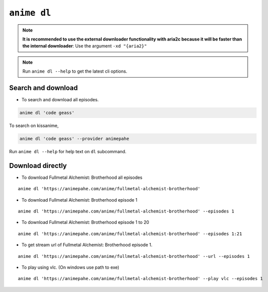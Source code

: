 ``anime dl``
============

.. note::
    **It is recommended to use the external downloader functionality with aria2c because it will be faster than the internal downloader**: Use the argument ``-xd "{aria2}"``

.. note::
    Run ``anime dl --help`` to get the latest cli options.

Search and download
^^^^^^^^^^^^^^^^^^^

-  To search and download all episodes.

.. code:: bash

   anime dl 'code geass'

To search on kissanime,

.. code:: bash

   anime dl 'code geass' --provider animepahe

Run ``anime dl --help`` for help text on ``dl`` subcommand.

Download directly
^^^^^^^^^^^^^^^^^

-  To download Fullmetal Alchemist: Brotherhood all episodes

::

   anime dl 'https://animepahe.com/anime/fullmetal-alchemist-brotherhood'

-  To download Fullmetal Alchemist: Brotherhood episode 1

::

   anime dl 'https://animepahe.com/anime/fullmetal-alchemist-brotherhood' --episodes 1

-  To download Fullmetal Alchemist: Brotherhood episode 1 to 20

::

   anime dl 'https://animepahe.com/anime/fullmetal-alchemist-brotherhood' --episodes 1:21

-  To get stream url of Fullmetal Alchemist: Brotherhood episode 1.

::

   anime dl 'https://animepahe.com/anime/fullmetal-alchemist-brotherhood' --url --episodes 1

-  To play using vlc. (On windows use path to exe)

::

   anime dl 'https://animepahe.com/anime/fullmetal-alchemist-brotherhood' --play vlc --episodes 1


